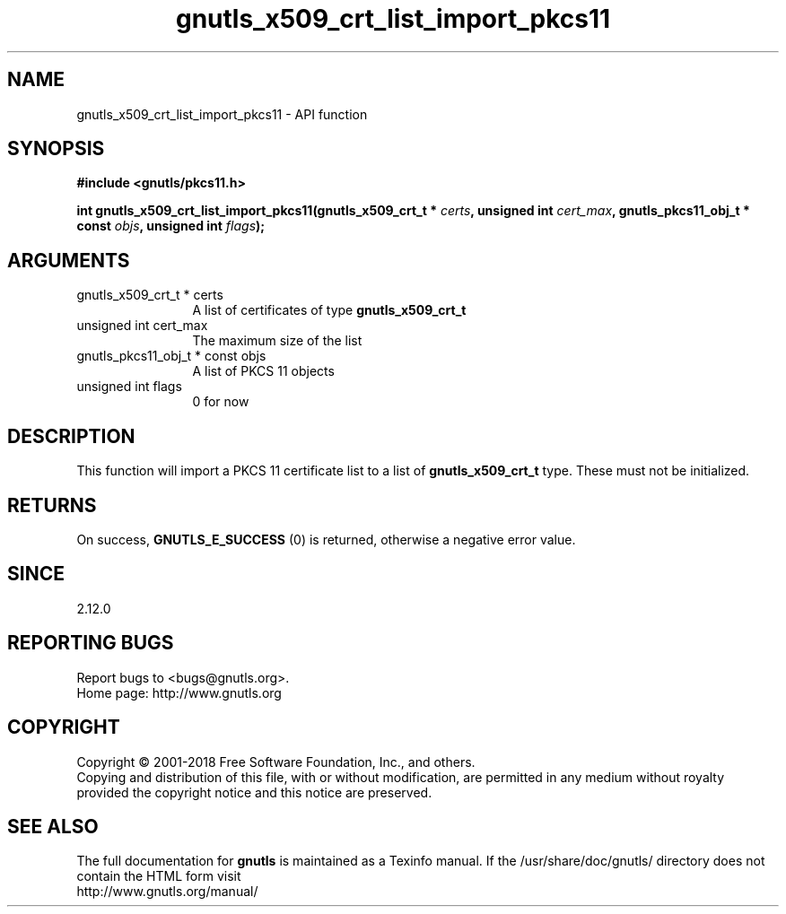 .\" DO NOT MODIFY THIS FILE!  It was generated by gdoc.
.TH "gnutls_x509_crt_list_import_pkcs11" 3 "3.6.5" "gnutls" "gnutls"
.SH NAME
gnutls_x509_crt_list_import_pkcs11 \- API function
.SH SYNOPSIS
.B #include <gnutls/pkcs11.h>
.sp
.BI "int gnutls_x509_crt_list_import_pkcs11(gnutls_x509_crt_t * " certs ", unsigned int " cert_max ", gnutls_pkcs11_obj_t * const " objs ", unsigned int " flags ");"
.SH ARGUMENTS
.IP "gnutls_x509_crt_t * certs" 12
A list of certificates of type \fBgnutls_x509_crt_t\fP
.IP "unsigned int cert_max" 12
The maximum size of the list
.IP "gnutls_pkcs11_obj_t * const objs" 12
A list of PKCS 11 objects
.IP "unsigned int flags" 12
0 for now
.SH "DESCRIPTION"
This function will import a PKCS 11 certificate list to a list of 
\fBgnutls_x509_crt_t\fP type. These must not be initialized.
.SH "RETURNS"
On success, \fBGNUTLS_E_SUCCESS\fP (0) is returned, otherwise a
negative error value.
.SH "SINCE"
2.12.0
.SH "REPORTING BUGS"
Report bugs to <bugs@gnutls.org>.
.br
Home page: http://www.gnutls.org

.SH COPYRIGHT
Copyright \(co 2001-2018 Free Software Foundation, Inc., and others.
.br
Copying and distribution of this file, with or without modification,
are permitted in any medium without royalty provided the copyright
notice and this notice are preserved.
.SH "SEE ALSO"
The full documentation for
.B gnutls
is maintained as a Texinfo manual.
If the /usr/share/doc/gnutls/
directory does not contain the HTML form visit
.B
.IP http://www.gnutls.org/manual/
.PP
